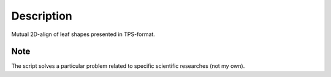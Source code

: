 
Description
===========

Mutual 2D-align of leaf shapes presented in TPS-format. 


Note
````
The script solves a particular problem related to specific
scientific researches (not my own).


